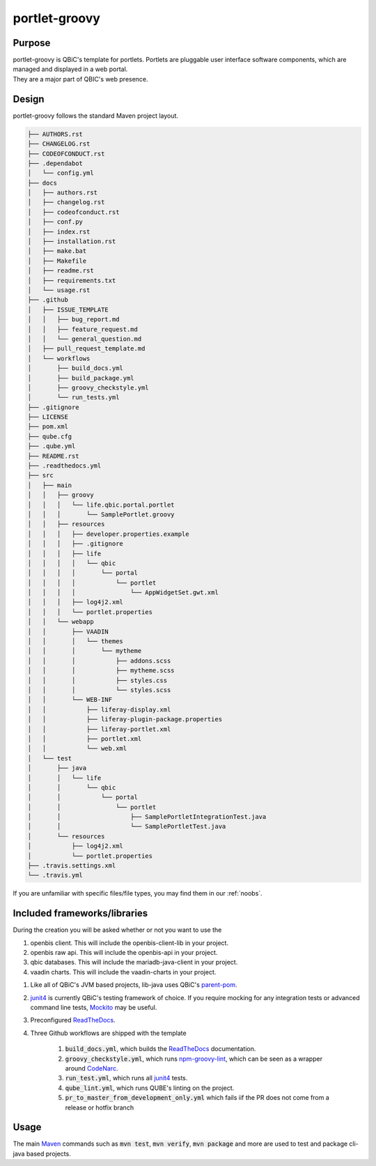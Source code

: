 portlet-groovy
---------------

Purpose
^^^^^^^^

| portlet-groovy is QBiC's template for portlets. Portlets are pluggable user interface software components, which are managed and displayed in a web portal.
| They are a major part of QBIC's web presence.

Design
^^^^^^^^

portlet-groovy follows the standard Maven project layout.

.. code:: bash

    ├── AUTHORS.rst
    ├── CHANGELOG.rst
    ├── CODEOFCONDUCT.rst
    ├── .dependabot
    │   └── config.yml
    ├── docs
    │   ├── authors.rst
    │   ├── changelog.rst
    │   ├── codeofconduct.rst
    │   ├── conf.py
    │   ├── index.rst
    │   ├── installation.rst
    │   ├── make.bat
    │   ├── Makefile
    │   ├── readme.rst
    │   ├── requirements.txt
    │   └── usage.rst
    ├── .github
    │   ├── ISSUE_TEMPLATE
    │   │   ├── bug_report.md
    │   │   ├── feature_request.md
    │   │   └── general_question.md
    │   ├── pull_request_template.md
    │   └── workflows
    │       ├── build_docs.yml
    │       ├── build_package.yml
    │       ├── groovy_checkstyle.yml
    │       └── run_tests.yml
    ├── .gitignore
    ├── LICENSE
    ├── pom.xml
    ├── qube.cfg
    ├── .qube.yml
    ├── README.rst
    ├── .readthedocs.yml
    ├── src
    │   ├── main
    │   │   ├── groovy
    │   │   │   └── life.qbic.portal.portlet
    │   │   │       └── SamplePortlet.groovy
    │   │   ├── resources
    │   │   │   ├── developer.properties.example
    │   │   │   ├── .gitignore
    │   │   │   ├── life
    │   │   │   │   └── qbic
    │   │   │   │       └── portal
    │   │   │   │           └── portlet
    │   │   │   │               └── AppWidgetSet.gwt.xml
    │   │   │   ├── log4j2.xml
    │   │   │   └── portlet.properties
    │   │   └── webapp
    │   │       ├── VAADIN
    │   │       │   └── themes
    │   │       │       └── mytheme
    │   │       │           ├── addons.scss
    │   │       │           ├── mytheme.scss
    │   │       │           ├── styles.css
    │   │       │           └── styles.scss
    │   │       └── WEB-INF
    │   │           ├── liferay-display.xml
    │   │           ├── liferay-plugin-package.properties
    │   │           ├── liferay-portlet.xml
    │   │           ├── portlet.xml
    │   │           └── web.xml
    │   └── test
    │       ├── java
    │       │   └── life
    │       │       └── qbic
    │       │           └── portal
    │       │               └── portlet
    │       │                   ├── SamplePortletIntegrationTest.java
    │       │                   └── SamplePortletTest.java
    │       └── resources
    │           ├── log4j2.xml
    │           └── portlet.properties
    ├── .travis.settings.xml
    └── .travis.yml

If you are unfamiliar with specific files/file types, you may find them in our :ref:`noobs`.

Included frameworks/libraries
^^^^^^^^^^^^^^^^^^^^^^^^^^^^^^^^

During the creation you will be asked whether or not you want to use the

1. openbis client. This will include the openbis-client-lib in your project.
2. openbis raw api. This will include the openbis-api in your project.
3. qbic databases. This will include the mariadb-java-client in your project.
4. vaadin charts. This will include the vaadin-charts in your project.

1. Like all of QBiC's JVM based projects, lib-java uses QBiC's `parent-pom <https://github.com/qbicsoftware/parent-poms>`_.
2. `junit4 <https://junit.org/junit4/>`_ is currently QBiC's testing framework of choice.
   If you require mocking for any integration tests or advanced command line tests, `Mockito <https://site.mockito.org/>`_ may be useful.
3. Preconfigured `ReadTheDocs <https://readthedocs.org/>`_.
4. Three Github workflows are shipped with the template

    1. :code:`build_docs.yml`, which builds the `ReadTheDocs <https://readthedocs.org/>`_ documentation.
    2. :code:`groovy_checkstyle.yml`, which runs `npm-groovy-lint <https://github.com/nvuillam/npm-groovy-lint>`_, which can be seen as a wrapper around `CodeNarc <https://codenarc.github.io/CodeNarc/>`_.
    3. :code:`run_test.yml`, which runs all `junit4 <https://junit.org/junit4/>`_ tests.
    4. :code:`qube_lint.yml`, which runs QUBE's linting on the project.
    5. :code:`pr_to_master_from_development_only.yml` which fails iif the PR does not come from a release or hotfix branch

Usage
^^^^^^^^

The main `Maven <https://maven.apache.org/>`_ commands such as :code:`mvn test`, :code:`mvn verify`, :code:`mvn package` and more are used to test and package cli-java based projects.
